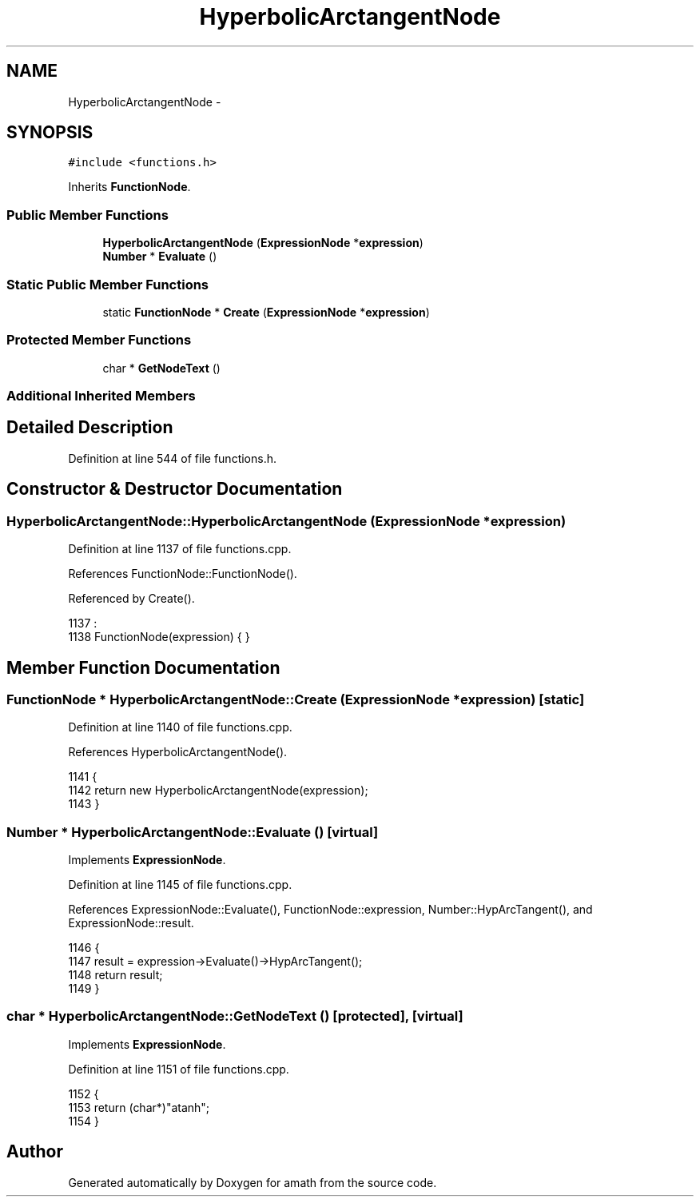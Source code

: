 .TH "HyperbolicArctangentNode" 3 "Sun Jan 22 2017" "Version 1.6.1" "amath" \" -*- nroff -*-
.ad l
.nh
.SH NAME
HyperbolicArctangentNode \- 
.SH SYNOPSIS
.br
.PP
.PP
\fC#include <functions\&.h>\fP
.PP
Inherits \fBFunctionNode\fP\&.
.SS "Public Member Functions"

.in +1c
.ti -1c
.RI "\fBHyperbolicArctangentNode\fP (\fBExpressionNode\fP *\fBexpression\fP)"
.br
.ti -1c
.RI "\fBNumber\fP * \fBEvaluate\fP ()"
.br
.in -1c
.SS "Static Public Member Functions"

.in +1c
.ti -1c
.RI "static \fBFunctionNode\fP * \fBCreate\fP (\fBExpressionNode\fP *\fBexpression\fP)"
.br
.in -1c
.SS "Protected Member Functions"

.in +1c
.ti -1c
.RI "char * \fBGetNodeText\fP ()"
.br
.in -1c
.SS "Additional Inherited Members"
.SH "Detailed Description"
.PP 
Definition at line 544 of file functions\&.h\&.
.SH "Constructor & Destructor Documentation"
.PP 
.SS "HyperbolicArctangentNode::HyperbolicArctangentNode (\fBExpressionNode\fP * expression)"

.PP
Definition at line 1137 of file functions\&.cpp\&.
.PP
References FunctionNode::FunctionNode()\&.
.PP
Referenced by Create()\&.
.PP
.nf
1137                                                                              :
1138     FunctionNode(expression) { }
.fi
.SH "Member Function Documentation"
.PP 
.SS "\fBFunctionNode\fP * HyperbolicArctangentNode::Create (\fBExpressionNode\fP * expression)\fC [static]\fP"

.PP
Definition at line 1140 of file functions\&.cpp\&.
.PP
References HyperbolicArctangentNode()\&.
.PP
.nf
1141 {
1142     return new HyperbolicArctangentNode(expression);
1143 }
.fi
.SS "\fBNumber\fP * HyperbolicArctangentNode::Evaluate ()\fC [virtual]\fP"

.PP
Implements \fBExpressionNode\fP\&.
.PP
Definition at line 1145 of file functions\&.cpp\&.
.PP
References ExpressionNode::Evaluate(), FunctionNode::expression, Number::HypArcTangent(), and ExpressionNode::result\&.
.PP
.nf
1146 {
1147     result = expression->Evaluate()->HypArcTangent();
1148     return result;
1149 }
.fi
.SS "char * HyperbolicArctangentNode::GetNodeText ()\fC [protected]\fP, \fC [virtual]\fP"

.PP
Implements \fBExpressionNode\fP\&.
.PP
Definition at line 1151 of file functions\&.cpp\&.
.PP
.nf
1152 {
1153     return (char*)"atanh";
1154 }
.fi


.SH "Author"
.PP 
Generated automatically by Doxygen for amath from the source code\&.
